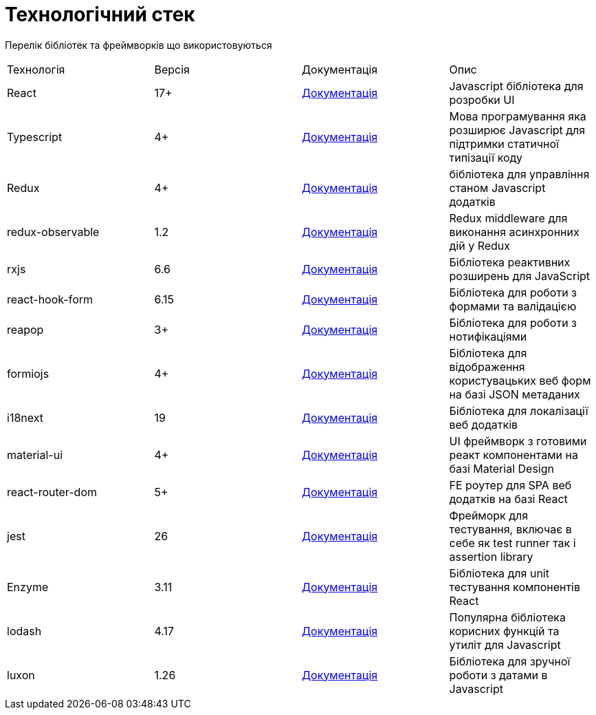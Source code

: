 = Технологічний стек

Перелік бібліотек та фреймворків що використовуються

|====
| Технологія | Версія | Документація | Опис
| React | 17+ | https://reactjs.org/docs/getting-started.html[Документація] | Javascript бібліотека для розробки UI
| Typescript | 4+ | https://www.typescriptlang.org/docs/handbook/typescript-in-5-minutes.html[Документація] | Мова програмування яка розширює Javascript для підтримки статичної типізації коду 
| Redux | 4+ | https://redux.js.org/api/api-reference[Документація] | бібліотека для управління станом Javascript додатків 
| redux-observable | 1.2 | https://redux-observable.js.org[Документація] | Redux middleware для виконання асинхронних дій у Redux
| rxjs | 6.6 | https://rxjs.dev[Документація] | Бібліотека реактивних розширень для JavaScript
| react-hook-form | 6.15 | https://react-hook-form.com[Документація] | Бібліотека для роботи з формами та валідацією
| reapop | 3+ | https://github.com/LouisBarranqueiro/reapop[Документація] | Бібліотека для роботи з нотифікаціями
| formiojs | 4+ | https://github.com/formio/formio.js/wiki/JavaScript-API[Документація] | Бібліотека для відображення користувацьких веб форм на базі JSON метаданих
| i18next | 19 | https://www.i18next.com[Документація] | Бібліотека для локалізації веб додатків
| material-ui | 4+ | https://material-ui.com[Документація] | UI фреймворк з готовими реакт компонентами на базі Material Design
| react-router-dom | 5+ | https://reactrouter.com/web/guides/quick-start[Документація] | FE роутер для SPA веб додатків на базі React 
| jest | 26 | https://jestjs.io/ru/docs/getting-started[Документація] | Фрейморк для тестування, включає в себе як test runner так і assertion library
| Enzyme | 3.11 | https://enzymejs.github.io/enzyme/docs/api/[Документація] | Бібліотека для unit тестування компонентів React
| lodash | 4.17 | https://lodash.com/docs/4.17.15[Документація] | Популярна бібліотека корисних функцій та утиліт для Javascript
| luxon | 1.26 | https://moment.github.io/luxon/docs/index.html[Документація] | Бібліотека для зручної роботи з датами в Javascript

|====
